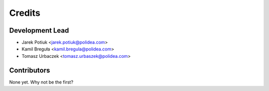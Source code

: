 =======
Credits
=======

Development Lead
----------------

* Jarek Potiuk <jarek.potiuk@polidea.com>
* Kamil Breguła <kamil.bregula@polidea.com>
* Tomasz Urbaczek <tomasz.urbaszek@polidea.com>

Contributors
------------

None yet. Why not be the first?
